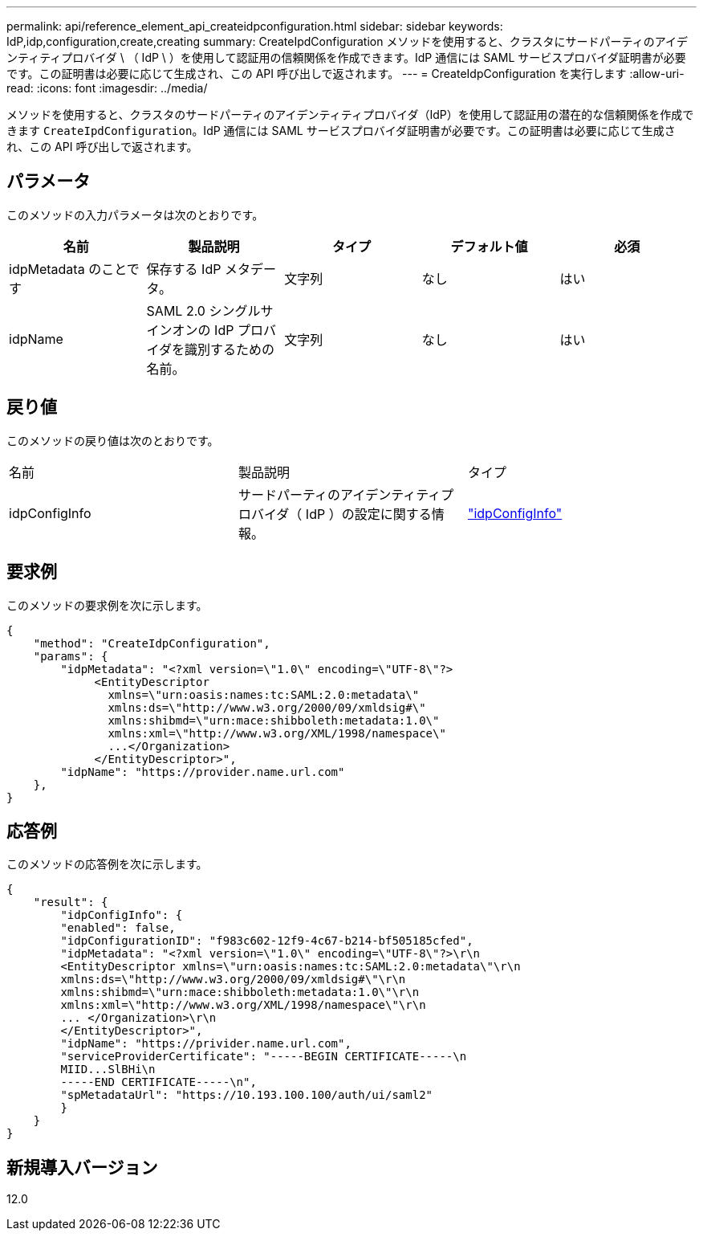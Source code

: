---
permalink: api/reference_element_api_createidpconfiguration.html 
sidebar: sidebar 
keywords: IdP,idp,configuration,create,creating 
summary: CreateIpdConfiguration メソッドを使用すると、クラスタにサードパーティのアイデンティティプロバイダ \ （ IdP \ ）を使用して認証用の信頼関係を作成できます。IdP 通信には SAML サービスプロバイダ証明書が必要です。この証明書は必要に応じて生成され、この API 呼び出しで返されます。 
---
= CreateIdpConfiguration を実行します
:allow-uri-read: 
:icons: font
:imagesdir: ../media/


[role="lead"]
メソッドを使用すると、クラスタのサードパーティのアイデンティティプロバイダ（IdP）を使用して認証用の潜在的な信頼関係を作成できます `CreateIpdConfiguration`。IdP 通信には SAML サービスプロバイダ証明書が必要です。この証明書は必要に応じて生成され、この API 呼び出しで返されます。



== パラメータ

このメソッドの入力パラメータは次のとおりです。

|===
| 名前 | 製品説明 | タイプ | デフォルト値 | 必須 


 a| 
idpMetadata のことです
 a| 
保存する IdP メタデータ。
 a| 
文字列
 a| 
なし
 a| 
はい



 a| 
idpName
 a| 
SAML 2.0 シングルサインオンの IdP プロバイダを識別するための名前。
 a| 
文字列
 a| 
なし
 a| 
はい

|===


== 戻り値

このメソッドの戻り値は次のとおりです。

|===


| 名前 | 製品説明 | タイプ 


 a| 
idpConfigInfo
 a| 
サードパーティのアイデンティティプロバイダ（ IdP ）の設定に関する情報。
 a| 
link:reference_element_api_idpconfiginfo.html["idpConfigInfo"]

|===


== 要求例

このメソッドの要求例を次に示します。

[listing]
----
{
    "method": "CreateIdpConfiguration",
    "params": {
        "idpMetadata": "<?xml version=\"1.0\" encoding=\"UTF-8\"?>
             <EntityDescriptor
               xmlns=\"urn:oasis:names:tc:SAML:2.0:metadata\"
               xmlns:ds=\"http://www.w3.org/2000/09/xmldsig#\"
               xmlns:shibmd=\"urn:mace:shibboleth:metadata:1.0\"
               xmlns:xml=\"http://www.w3.org/XML/1998/namespace\"
               ...</Organization>
             </EntityDescriptor>",
        "idpName": "https://provider.name.url.com"
    },
}
----


== 応答例

このメソッドの応答例を次に示します。

[listing]
----
{
    "result": {
        "idpConfigInfo": {
        "enabled": false,
        "idpConfigurationID": "f983c602-12f9-4c67-b214-bf505185cfed",
        "idpMetadata": "<?xml version=\"1.0\" encoding=\"UTF-8\"?>\r\n
        <EntityDescriptor xmlns=\"urn:oasis:names:tc:SAML:2.0:metadata\"\r\n
        xmlns:ds=\"http://www.w3.org/2000/09/xmldsig#\"\r\n
        xmlns:shibmd=\"urn:mace:shibboleth:metadata:1.0\"\r\n
        xmlns:xml=\"http://www.w3.org/XML/1998/namespace\"\r\n
        ... </Organization>\r\n
        </EntityDescriptor>",
        "idpName": "https://privider.name.url.com",
        "serviceProviderCertificate": "-----BEGIN CERTIFICATE-----\n
        MIID...SlBHi\n
        -----END CERTIFICATE-----\n",
        "spMetadataUrl": "https://10.193.100.100/auth/ui/saml2"
        }
    }
}
----


== 新規導入バージョン

12.0
